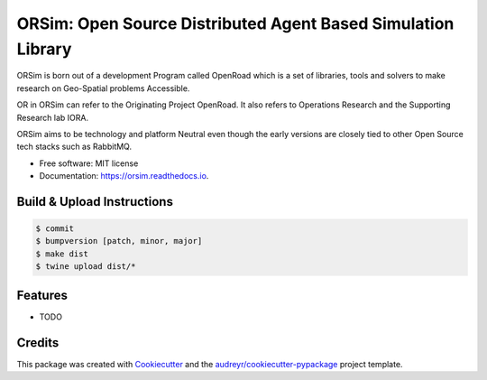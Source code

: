 =============================================================
ORSim: Open Source Distributed Agent Based Simulation Library
=============================================================


.. image:: https://img.shields.io/pypi/v/orsim.svg
        :target: https://pypi.python.org/pypi/orsim

.. image:: https://readthedocs.org/projects/orsim/badge/?version=latest
        :target: https://orsim.readthedocs.io/en/latest/?version=latest
        :alt: Documentation Status


ORSim is born out of a development Program called OpenRoad which is a set of libraries, tools and solvers to make research on Geo-Spatial problems Accessible.

OR in ORSim can refer to the Originating Project OpenRoad. It also refers to Operations Research and the Supporting Research lab IORA.


ORSim aims to be technology and platform Neutral even though the early versions are closely tied to other Open Source tech stacks such as RabbitMQ.


* Free software: MIT license
* Documentation: https://orsim.readthedocs.io.

Build & Upload Instructions
---------------------------
.. code-block:: console

        $ commit
        $ bumpversion [patch, minor, major]
        $ make dist
        $ twine upload dist/*


Features
--------

* TODO

Credits
-------

This package was created with Cookiecutter_ and the `audreyr/cookiecutter-pypackage`_ project template.

.. _Cookiecutter: https://github.com/audreyr/cookiecutter
.. _`audreyr/cookiecutter-pypackage`: https://github.com/audreyr/cookiecutter-pypackage
